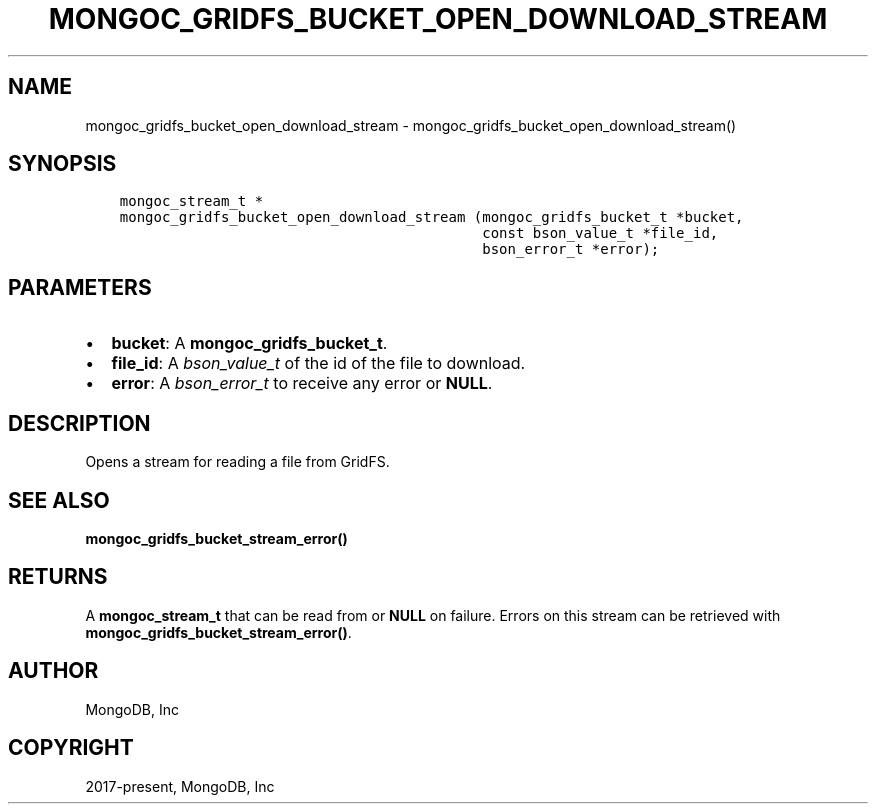 .\" Man page generated from reStructuredText.
.
.TH "MONGOC_GRIDFS_BUCKET_OPEN_DOWNLOAD_STREAM" "3" "Apr 08, 2021" "1.17.5" "libmongoc"
.SH NAME
mongoc_gridfs_bucket_open_download_stream \- mongoc_gridfs_bucket_open_download_stream()
.
.nr rst2man-indent-level 0
.
.de1 rstReportMargin
\\$1 \\n[an-margin]
level \\n[rst2man-indent-level]
level margin: \\n[rst2man-indent\\n[rst2man-indent-level]]
-
\\n[rst2man-indent0]
\\n[rst2man-indent1]
\\n[rst2man-indent2]
..
.de1 INDENT
.\" .rstReportMargin pre:
. RS \\$1
. nr rst2man-indent\\n[rst2man-indent-level] \\n[an-margin]
. nr rst2man-indent-level +1
.\" .rstReportMargin post:
..
.de UNINDENT
. RE
.\" indent \\n[an-margin]
.\" old: \\n[rst2man-indent\\n[rst2man-indent-level]]
.nr rst2man-indent-level -1
.\" new: \\n[rst2man-indent\\n[rst2man-indent-level]]
.in \\n[rst2man-indent\\n[rst2man-indent-level]]u
..
.SH SYNOPSIS
.INDENT 0.0
.INDENT 3.5
.sp
.nf
.ft C
mongoc_stream_t *
mongoc_gridfs_bucket_open_download_stream (mongoc_gridfs_bucket_t *bucket,
                                           const bson_value_t *file_id,
                                           bson_error_t *error);
.ft P
.fi
.UNINDENT
.UNINDENT
.SH PARAMETERS
.INDENT 0.0
.IP \(bu 2
\fBbucket\fP: A \fBmongoc_gridfs_bucket_t\fP\&.
.IP \(bu 2
\fBfile_id\fP: A \fI\%bson_value_t\fP of the id of the file to download.
.IP \(bu 2
\fBerror\fP: A \fI\%bson_error_t\fP to receive any error or \fBNULL\fP\&.
.UNINDENT
.SH DESCRIPTION
.sp
Opens a stream for reading a file from GridFS.
.SH SEE ALSO
.sp
\fBmongoc_gridfs_bucket_stream_error()\fP
.SH RETURNS
.sp
A \fBmongoc_stream_t\fP that can be read from or \fBNULL\fP on failure. Errors on this stream can be retrieved with \fBmongoc_gridfs_bucket_stream_error()\fP\&.
.SH AUTHOR
MongoDB, Inc
.SH COPYRIGHT
2017-present, MongoDB, Inc
.\" Generated by docutils manpage writer.
.
